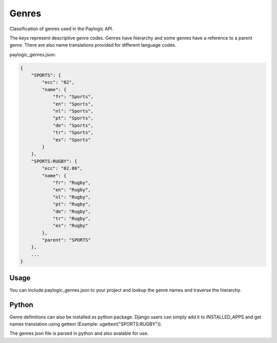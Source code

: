 Genres
======

Classification of genres used in the Paylogic API.

The keys represent descriptive genre codes. Genres have hierarchy and some genres have a reference
to a parent genre. There are also name translations provided for different language codes.

paylogic_genres.json:

.. code-block:: json

	{
	    "SPORTS": {
	        "ecc": "02", 
	        "name": {
	            "fr": "Sports", 
	            "en": "Sports", 
	            "nl": "Sports", 
	            "pt": "Sports", 
	            "de": "Sports", 
	            "tr": "Sports", 
	            "es": "Sports"
	        }
	    }, 
	    "SPORTS:RUGBY": {
	        "ecc": "02.06", 
	        "name": {
	            "fr": "Rugby",
	            "en": "Rugby",
	            "nl": "Rugby",
	            "pt": "Rugby",
	            "de": "Rugby", 
	            "tr": "Rugby", 
	            "es": "Rugby"
	        }, 
	        "parent": "SPORTS"
	    },
	    ...
	}


Usage
^^^^^

You can include paylogic_genres.json to your project and lookup the genre names and traverse
the hierarchy.


Python
^^^^^^

Genre definitions can also be installed as python package.
Django users can simply add it to INSTALLED_APPS and get names translation
using gettext (Example: ugettext("SPORTS:RUGBY")).

The genres json file is parsed in python and also avalable for use.

